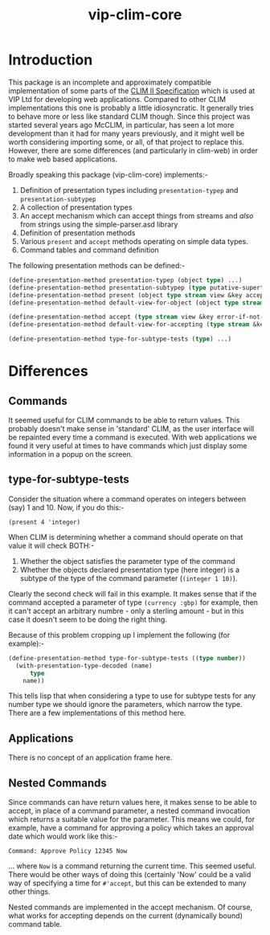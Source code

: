#+TITLE: vip-clim-core

* Introduction
This package is an incomplete and approximately compatible
implementation of some parts of the [[http://bauhh.dyndns.org:8000/clim-spec/index.html][CLIM II Specification]] which is
used at VIP Ltd for developing web applications. Compared to other
CLIM implementations this one is probably a little idiosyncratic. It
generally tries to behave more or less like standard CLIM
though. Since this project was started several years ago McCLIM, in
particular, has seen a lot more development than it had for many years
previously, and it might well be worth considering importing some, or
all, of that project to replace this. However, there are some
differences (and particularly in clim-web) in order to make web based
applications. 

Broadly speaking this package (vip-clim-core) implements:-
1. Definition of presentation types including ~presentation-typep~ and ~presentation-subtypep~
2. A collection of presentation types
3. An accept mechanism which can accept things from streams and /also/
   from strings using the simple-parser.asd library
4. Definition of presentation methods
5. Various ~present~ and ~accept~ methods operating on simple data
   types.
6. Command tables and command definition

The following presentation methods can be defined:-

#+begin_src lisp
(define-presentation-method presentation-typep (object type) ...)
(define-presentation-method presentation-subtypep (type putative-supertype) ...)
(define-presentation-method present (object type stream view &key acceptably) ...)
(define-presentation-method default-view-for-object (object type stream) ...)

(define-presentation-method accept (type stream view &key error-if-not-eof) ...)
(define-presentation-method default-view-for-accepting (type stream &key name) ...)

(define-presentation-method type-for-subtype-tests (type) ...)

#+end_src


* Differences
** Commands
It seemed useful for CLIM commands to be able to return values. This
probably doesn't make sense in 'standard' CLIM, as the user interface
will be repainted every time a command is executed. With web
applications we found it very useful at times to have commands which
just display some information in a popup on the screen. 

** type-for-subtype-tests
Consider the situation where a command operates on integers between
(say) 1 and 10. Now, if you do this:-

~(present 4 'integer)~ 

When CLIM is determining whether a command should operate on that
value it will check BOTH:-
1. Whether the object satisfies the parameter type of the command
2. Whether the objects declared presentation type (here integer) is a
   subtype of the type of the command parameter (~(integer 1 10)~). 

Clearly the second check will fail in this example. It makes sense
that if the command accepted a parameter of type ~(currency :gbp)~ for
example, then it can't accept an arbitrary numbre - only a sterling
amount - but in this case it doesn't seem to be doing the right thing.

Because of this problem cropping up I implement the following (for
example):-
#+begin_src lisp
(define-presentation-method type-for-subtype-tests ((type number))
  (with-presentation-type-decoded (name)
      type
    name))
#+end_src

This tells lisp that when considering a type to use for subtype tests
for any number type we should ignore the parameters, which narrow the
type. There are a few implementations of this method here.  

** Applications
There is no concept of an application frame here.

** Nested Commands
Since commands can have return values here, it makes sense to be able
to accept, in place of a command parameter, a nested command
invocation which returns a suitable value for the parameter. This
means we could, for example, have a command for approving a policy
which takes an approval date which would work like this:-

~Command: Approve Policy 12345 Now~

... where ~Now~ is a command returning the current time. This seemed
useful. There would be other ways of doing this (certainly 'Now' could
be a valid way of specifying a time for ~#'accept~, but this can be
extended to many other things. 

Nested commands are implemented in the accept mechanism. Of course,
what works for accepting depends on the current (dynamically bound)
command table. 


